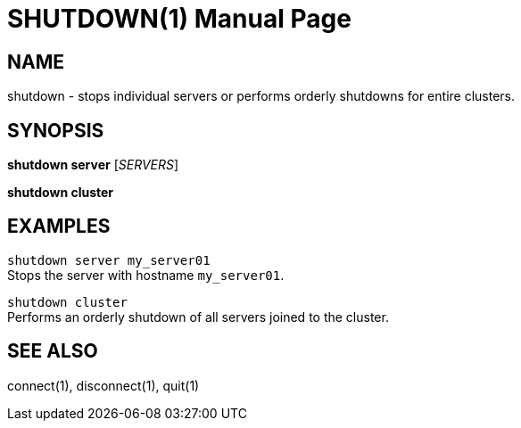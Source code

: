 SHUTDOWN(1)
===========
:doctype: manpage


NAME
----
shutdown - stops individual servers or performs orderly shutdowns for entire
clusters.


SYNOPSIS
--------
*shutdown server* ['SERVERS']

*shutdown cluster*


EXAMPLES
--------
`shutdown server my_server01` +
Stops the server with hostname `my_server01`.

`shutdown cluster` +
Performs an orderly shutdown of all servers joined to the cluster.


SEE ALSO
--------
connect(1), disconnect(1), quit(1)
